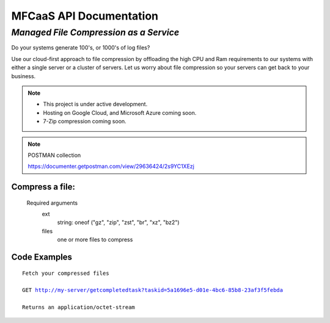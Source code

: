 MFCaaS API Documentation
========================

*************************************
*Managed File Compression as a Service*
*************************************

Do your systems generate 100's, or 1000's of log files?

Use our cloud-first approach to file compression by offloading the high CPU and Ram requirements to our systems with either a single server or a cluster of servers. Let us worry about file compression so your servers can get back to your business.

.. raw:: html
	<p></p>
	<p></p>
	<video width="320" height="240" controls>
		<source src="https://github.com/github-mfcaas/docs/blob/main/docs/source/Compress-Request.mp4" type="video/mp4">
 		Your browser does not support the video tag.
	</video>
	<p></p>
	<p></p>

.. note::

	* This project is under active development.
	* Hosting on Google Cloud, and Microsoft Azure coming soon.
	* 7-Zip compression coming soon.

.. raw:: html
	<p></p>
	<p></p>

.. note::
	POSTMAN collection

	https://documenter.getpostman.com/view/29636424/2s9YC1XEzj

.. raw:: html
	<p></p>
	<p></p>

Compress a file:
---------------
   Required arguments
      ext
         string: oneof ("gz", "zip", "zst", "br", "xz", "bz2")
      files
         one or more files to compress

.. raw:: html
	<p></p>
	<p></p>

Code Examples
-------------


.. code-block:: console
	$ curl --location 'http://my-server/compress' --form 'files=@"/C:/data/large-file.txt"' --form 'ext="zip"' 
	
	$ curl --location 'http://my-server/compress' --form 'files=@"/C:/data/large-file.txt"' --form 'ext="gz"' 

.. raw:: html
	<p></p>
	<p>&</p>

.. code-block:: json
	:caption: Response

	{
		"body": {
			"ext": "zip",
			"files": [
				"large-file.txt"
			],
			"status": "QUEUED",
			"status_url": "http://my-server/getstatus?taskid=5a1696e5-d01e-4bc6-85b8-23af3f5febda",
			"taskid": "5a1696e5-d01e-4bc6-85b8-23af3f5febda"
		},
		"headers": {
			"content-type": "application/json"
		},
		"status_code": 200
	}

.. raw:: html
	<p></p>
	<p></p>

.. code-block:: json	
	:caption: GetStatus - GET http://my-server/getstatus?taskid=5a1696e5-d01e-4bc6-85b8-23af3f5febda

	{
		"body": {
			"datecreated": "2023-09-09 23:33:14",
			"download_url": "http://my-server/getcompletedtask?taskid=5a1696e5-d01e-4bc6-85b8-23af3f5febda",
			"ext": "zip",
			"files": [
					{
						"filename": "large-file.txt",
						"id": 430537
					}
			],
			"status": "COMPLETED",
			"taskid": "5a1696e5-d01e-4bc6-85b8-23af3f5febda"
		},
		"headers": {
			"content-type": "application/json"
		},
		"status_code": 200
	}

.. raw:: html
	<p></p>
	<p></p>

.. parsed-literal::

	Fetch your compressed files

	GET http://my-server/getcompletedtask?taskid=5a1696e5-d01e-4bc6-85b8-23af3f5febda

	Returns an application/octet-stream
